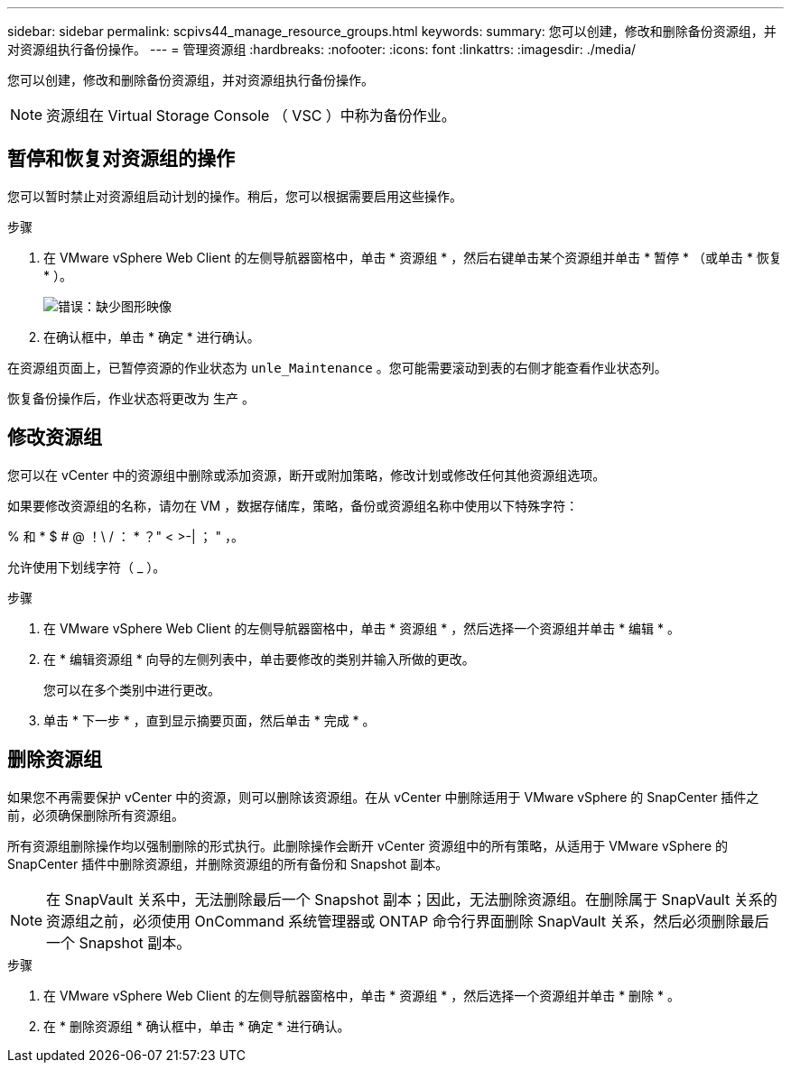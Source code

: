 ---
sidebar: sidebar 
permalink: scpivs44_manage_resource_groups.html 
keywords:  
summary: 您可以创建，修改和删除备份资源组，并对资源组执行备份操作。 
---
= 管理资源组
:hardbreaks:
:nofooter: 
:icons: font
:linkattrs: 
:imagesdir: ./media/


[role="lead"]
您可以创建，修改和删除备份资源组，并对资源组执行备份操作。


NOTE: 资源组在 Virtual Storage Console （ VSC ）中称为备份作业。



== 暂停和恢复对资源组的操作

您可以暂时禁止对资源组启动计划的操作。稍后，您可以根据需要启用这些操作。

.步骤
. 在 VMware vSphere Web Client 的左侧导航器窗格中，单击 * 资源组 * ，然后右键单击某个资源组并单击 * 暂停 * （或单击 * 恢复 * ）。
+
image:scpivs44_image24.png["错误：缺少图形映像"]

. 在确认框中，单击 * 确定 * 进行确认。


在资源组页面上，已暂停资源的作业状态为 `unle_Maintenance` 。您可能需要滚动到表的右侧才能查看作业状态列。

恢复备份操作后，作业状态将更改为 `生产` 。



== 修改资源组

您可以在 vCenter 中的资源组中删除或添加资源，断开或附加策略，修改计划或修改任何其他资源组选项。

如果要修改资源组的名称，请勿在 VM ，数据存储库，策略，备份或资源组名称中使用以下特殊字符：

% 和 * $ # @ ！\ / ： * ？" < >-| ； " ，。

允许使用下划线字符（ _ ）。

.步骤
. 在 VMware vSphere Web Client 的左侧导航器窗格中，单击 * 资源组 * ，然后选择一个资源组并单击 * 编辑 * 。
. 在 * 编辑资源组 * 向导的左侧列表中，单击要修改的类别并输入所做的更改。
+
您可以在多个类别中进行更改。

. 单击 * 下一步 * ，直到显示摘要页面，然后单击 * 完成 * 。




== 删除资源组

如果您不再需要保护 vCenter 中的资源，则可以删除该资源组。在从 vCenter 中删除适用于 VMware vSphere 的 SnapCenter 插件之前，必须确保删除所有资源组。

所有资源组删除操作均以强制删除的形式执行。此删除操作会断开 vCenter 资源组中的所有策略，从适用于 VMware vSphere 的 SnapCenter 插件中删除资源组，并删除资源组的所有备份和 Snapshot 副本。


NOTE: 在 SnapVault 关系中，无法删除最后一个 Snapshot 副本；因此，无法删除资源组。在删除属于 SnapVault 关系的资源组之前，必须使用 OnCommand 系统管理器或 ONTAP 命令行界面删除 SnapVault 关系，然后必须删除最后一个 Snapshot 副本。

.步骤
. 在 VMware vSphere Web Client 的左侧导航器窗格中，单击 * 资源组 * ，然后选择一个资源组并单击 * 删除 * 。
. 在 * 删除资源组 * 确认框中，单击 * 确定 * 进行确认。

